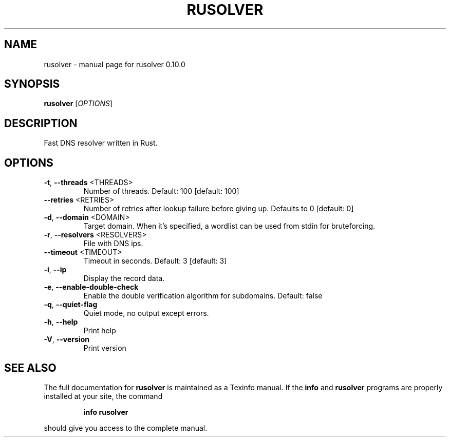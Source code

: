 .\" DO NOT MODIFY THIS FILE!  It was generated by help2man 1.49.3.
.TH RUSOLVER "1" "July 2025" "rusolver 0.10.0" "User Commands"
.SH NAME
rusolver \- manual page for rusolver 0.10.0
.SH SYNOPSIS
.B rusolver
[\fI\,OPTIONS\/\fR]
.SH DESCRIPTION
Fast DNS resolver written in Rust.
.SH OPTIONS
.TP
\fB\-t\fR, \fB\-\-threads\fR <THREADS>
Number of threads. Default: 100 [default: 100]
.TP
\fB\-\-retries\fR <RETRIES>
Number of retries after lookup failure before giving up. Defaults to 0 [default: 0]
.TP
\fB\-d\fR, \fB\-\-domain\fR <DOMAIN>
Target domain. When it's specified, a wordlist can be used from stdin for bruteforcing.
.TP
\fB\-r\fR, \fB\-\-resolvers\fR <RESOLVERS>
File with DNS ips.
.TP
\fB\-\-timeout\fR <TIMEOUT>
Timeout in seconds. Default: 3 [default: 3]
.TP
\fB\-i\fR, \fB\-\-ip\fR
Display the record data.
.TP
\fB\-e\fR, \fB\-\-enable\-double\-check\fR
Enable the double verification algorithm for subdomains. Default: false
.TP
\fB\-q\fR, \fB\-\-quiet\-flag\fR
Quiet mode, no output except errors.
.TP
\fB\-h\fR, \fB\-\-help\fR
Print help
.TP
\fB\-V\fR, \fB\-\-version\fR
Print version
.SH "SEE ALSO"
The full documentation for
.B rusolver
is maintained as a Texinfo manual.  If the
.B info
and
.B rusolver
programs are properly installed at your site, the command
.IP
.B info rusolver
.PP
should give you access to the complete manual.
